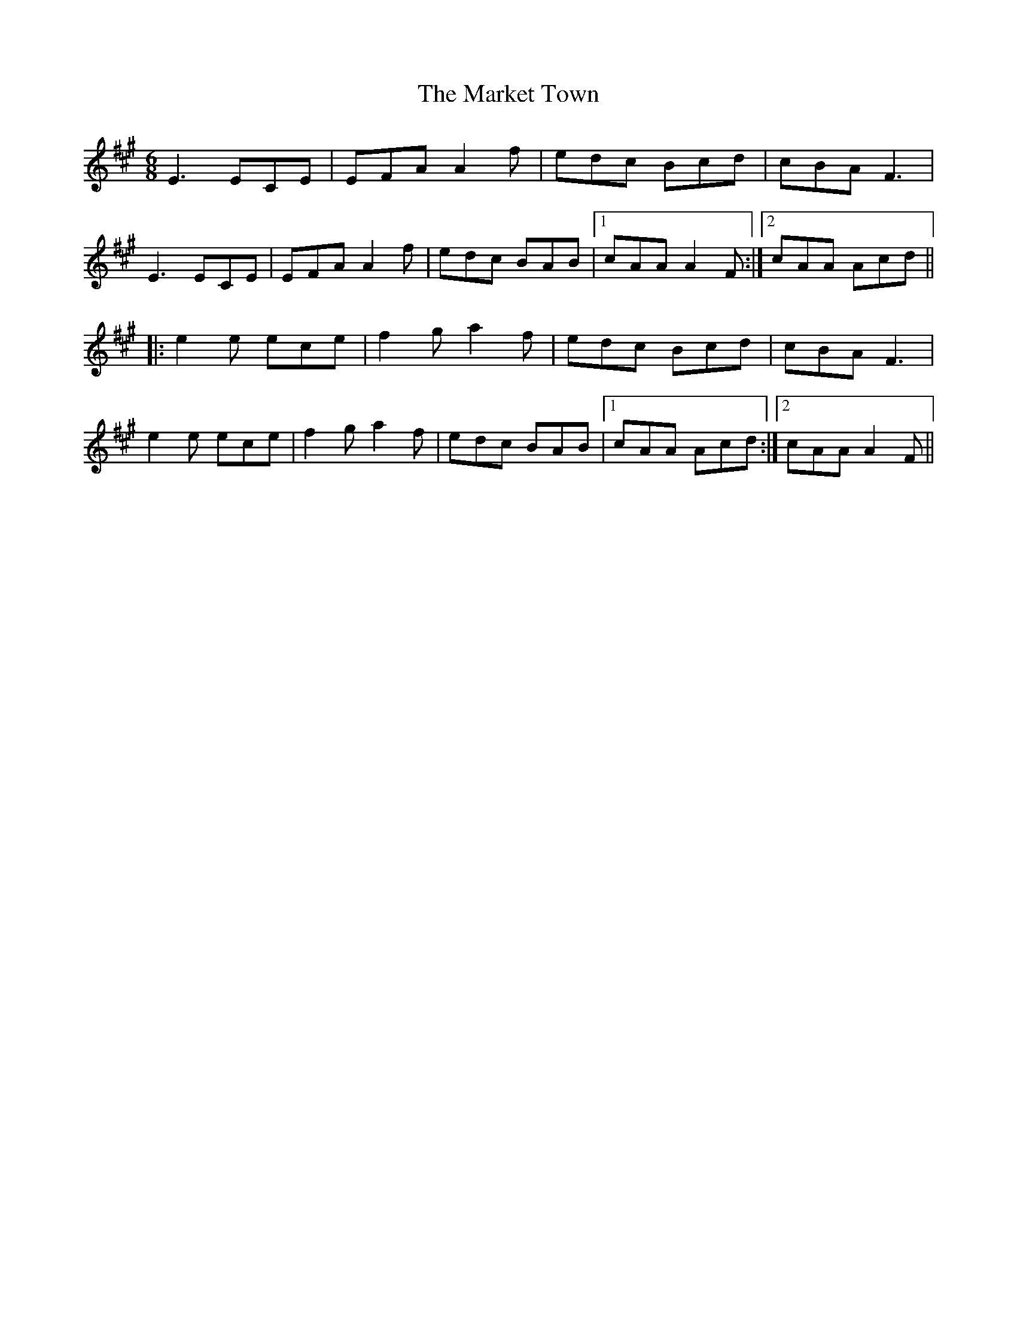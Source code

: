 X: 25585
T: Market Town, The
R: jig
M: 6/8
K: Amajor
E3 ECE|EFA A2 f|edc Bcd|cBA F3|
E3 ECE|EFA A2f|edc BAB|1 cAA A2 F:|2 cAA Acd||
|:e2 e ece|f2 g a2 f|edc Bcd|cBA F3|
e2 e ece|f2 ga2 f|edc BAB|1 cAA Acd:|2 cAA A2 F||


